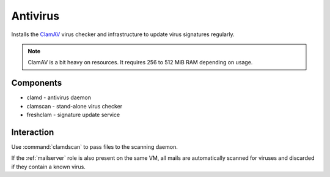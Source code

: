.. _antivirus:

Antivirus
=========

Installs the `ClamAV`_ virus checker and infrastructure to update virus
signatures regularly.

.. note::

   ClamAV is a bit heavy on resources. It requires 256 to 512 MiB RAM depending
   on usage.

.. _ClamAV: http://www.clamav.net

Components
----------

* clamd - antivirus daemon
* clamscan - stand-alone virus checker
* freshclam - signature update service

Interaction
-----------

Use :command:`clamdscan` to pass files to the scanning daemon.

If the :ref:`mailserver` role is also present on the same VM, all mails are
automatically scanned for viruses and discarded if they contain a known virus.

.. vim: set spell spelllang=en:
